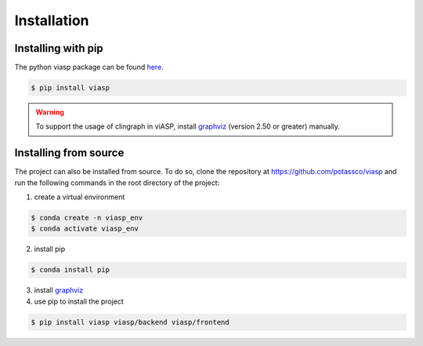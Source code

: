 ============
Installation
============

Installing with pip 
===================

The python viasp package can be found `here <https://pypi.org/project/viasp/>`_.

.. code-block:: bash

    $ pip install viasp

.. warning:: 
    To support the usage of clingraph in viASP, install `graphviz <https://www.graphviz.org/download/>`_  (version 2.50 or greater) manually.

Installing from source
======================

The project can also be installed from source. To do so, clone the repository at https://github.com/potassco/viasp and run the following commands in the root directory of the project:

1. create a virtual environment

.. code-block:: bash
    
    $ conda create -n viasp_env
    $ conda activate viasp_env

2. install pip

.. code-block:: bash

    $ conda install pip

3. install `graphviz <https://www.graphviz.org/download/>`_
4. use pip to install the project

.. code-block:: bash

    $ pip install viasp viasp/backend viasp/frontend
